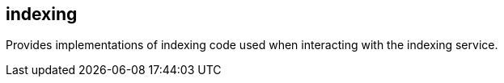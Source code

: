 [[indexing]]
== indexing
Provides implementations of indexing code used when interacting with the indexing service.
